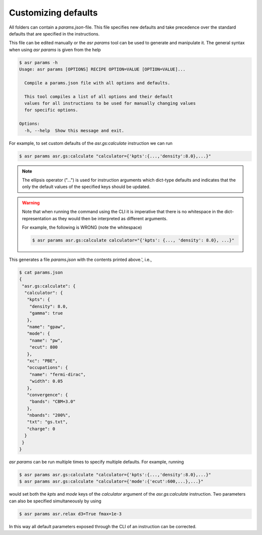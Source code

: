 Customizing defaults
====================

All folders can contain a `params.json`-file. This file specifies new
defaults and take precedence over the standard defaults that are
specified in the instructions.

This file can be edited manually or the `asr params` tool can be used
to generate and manipulate it. The general syntax when using
`asr params` is given from the help


.. code-block:: console

   $ asr params -h
   Usage: asr params [OPTIONS] RECIPE OPTION=VALUE [OPTION=VALUE]...
   
     Compile a params.json file with all options and defaults.
   
     This tool compiles a list of all options and their default
     values for all instructions to be used for manually changing values
     for specific options.
   
   Options:
     -h, --help  Show this message and exit.

For example, to set custom defaults of the `asr.gs:calculate` instruction we
can run

.. code-block:: console

   $ asr params asr.gs:calculate "calculator={'kpts':{...,'density':8.0},...}"

.. note::
   
   The ellipsis operator ("...") is used for instruction arguments which
   dict-type defaults and indicates that the only the default values
   of the specified keys should be updated.

.. warning::

   Note that when running the command using the CLI it is imperative
   that there is no whitespace in the dict-representation as they
   would then be interpreted as different arguments.

   For example, the following is WRONG (note the whitespace)

   .. code-block:: console

      $ asr params asr.gs:calculate calculator="{'kpts': {..., 'density': 8.0}, ...}"

This generates a file `params.json` with the contents printed above.',
i.e.,

.. code-block:: console

   $ cat params.json
   {
    "asr.gs:calculate": {
     "calculator": {
      "kpts": {
       "density": 8.0,
       "gamma": true
      },
      "name": "gpaw",
      "mode": {
       "name": "pw",
       "ecut": 800
      },
      "xc": "PBE",
      "occupations": {
       "name": "fermi-dirac",
       "width": 0.05
      },
      "convergence": {
       "bands": "CBM+3.0"
      },
      "nbands": "200%",
      "txt": "gs.txt",
      "charge": 0
     }
    }
   }

`asr params` can be run multiple times to specify multiple
defaults. For example, running

.. code-block:: console

   $ asr params asr.gs:calculate "calculator={'kpts':{...,'density':8.0},...}"
   $ asr params asr.gs:calculate "calculator={'mode':{'ecut':600,...},...}"

would set both the `kpts` and `mode` keys of the `calculator` argument
of the `asr.gs:calculate` instruction. Two parameters can also be
specified simultaneously by using

.. code-block:: console

   $ asr params asr.relax d3=True fmax=1e-3


In this way all default parameters exposed through the CLI of an instruction
can be corrected.
